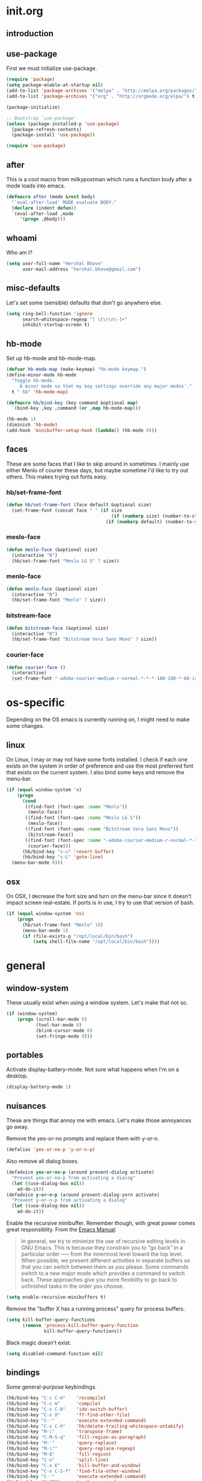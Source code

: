 * init.org
** introduction
** use-package
First we must initialize use-package.

#+BEGIN_SRC emacs-lisp :tangle yes
  (require 'package)
  (setq package-enable-at-startup nil)
  (add-to-list 'package-archives '("melpa" . "http://melpa.org/packages/"))
  (add-to-list 'package-archives '("org" . "http://orgmode.org/elpa/") t)

  (package-initialize)

  ;; Bootstrap `use-package'
  (unless (package-installed-p 'use-package)
    (package-refresh-contents)
    (package-install 'use-package))

  (require 'use-package)
#+END_SRC
** after
This is a cool macro from milkypostman which runs a function body
after a mode loads into emacs.

#+BEGIN_SRC emacs-lisp :tangle yes
  (defmacro after (mode &rest body)
    "`eval-after-load' MODE evaluate BODY."
    (declare (indent defun))
    `(eval-after-load ,mode
       '(progn ,@body)))
#+END_SRC
** whoami
Who am I?

#+BEGIN_SRC emacs-lisp :tangle yes
  (setq user-full-name "Hershal Bhave"
        user-mail-address "hershal.bhave@gmail.com")
#+END_SRC
** misc-defaults
Let's set some (sensible) defaults that don't go anywhere else.

#+BEGIN_SRC emacs-lisp :tangle yes
  (setq ring-bell-function 'ignore
        search-whitespace-regexp "[ \t\r\n\-]+"
        inhibit-startup-screen t)
#+END_SRC
** hb-mode
Set up hb-mode and hb-mode-map.

#+BEGIN_SRC emacs-lisp :tangle yes
  (defvar hb-mode-map (make-keymap) "hb-mode keymap.")
  (define-minor-mode hb-mode
    "Toggle hb-mode.
       A minor mode so that my key settings override any major modes'."
    t " hb" 'hb-mode-map)

  (defmacro hb/bind-key (key command &optional map)
    `(bind-key ,key ,command (or ,map hb-mode-map)))

  (hb-mode 1)
  (diminish 'hb-mode)
  (add-hook 'minibuffer-setup-hook (lambda() (hb-mode 0)))
#+END_SRC
** faces
These are some faces that I like to skip around in sometimes. I mainly
use either Menlo of courier these days, but maybe sometime I'd like to
try out others. This makes trying out fonts easy.

*** hb/set-frame-font
#+BEGIN_SRC emacs-lisp :tangle yes
  (defun hb/set-frame-font (face default &optional size)
    (set-frame-font (concat face " " (if size
                                         (if (numberp size) (number-to-string size) (size))
                                       (if (numberp default) (number-to-string default) (default))))))
#+END_SRC
*** meslo-face
#+BEGIN_SRC emacs-lisp :tangle yes
  (defun meslo-face (&optional size)
    (interactive "N")
    (hb/set-frame-font "Meslo LG S" 7 size))
#+END_SRC
*** menlo-face
#+BEGIN_SRC emacs-lisp :tangle yes
  (defun menlo-face (&optional size)
    (interactive "N")
    (hb/set-frame-font "Menlo" 7 size))
#+END_SRC
*** bitstream-face
#+BEGIN_SRC emacs-lisp :tangle yes
  (defun bitstream-face (&optional size)
    (interactive "N")
    (hb/set-frame-font "Bitstream Vera Sans Mono" 7 size))
#+END_SRC
*** courier-face
#+BEGIN_SRC emacs-lisp :tangle yes
  (defun courier-face ()
    (interactive)
    (set-frame-font "-adobe-courier-medium-r-normal-*-*-*-100-100-*-60-iso10646-1"))
#+END_SRC
* os-specific
Depending on the OS emacs is currently running on, I might need to
make some changes.

** linux
On Linux, I may or may not have some fonts installed. I check if each
one exists on the system in order of preference and use the most
preferred font that exists on the current system. I also bind some
keys and remove the menu-bar.

#+BEGIN_SRC emacs-lisp :tangle yes
  (if (equal window-system 'x)
      (progn
        (cond
         ((find-font (font-spec :name "Menlo"))
          (menlo-face))
         ((find-font (font-spec :name "Meslo LG S"))
          (meslo-face))
         ((find-font (font-spec :name "Bitstream Vera Sans Mono"))
          (bitstream-face))
         ((find-font (font-spec :name "-adobe-courier-medium-r-normal-*-*-*-100-100-*-60-iso10646-1"))
          (courier-face)))
        (hb/bind-key "s-u" 'revert-buffer)
        (hb/bind-key "s-L" 'goto-line)
    (menu-bar-mode 0)))
#+END_SRC
** osx
On OSX, I decrease the font size and turn on the menu-bar since it
doesn't impact screen real-estate. If ports is in use, I try to use
that version of bash.

#+BEGIN_SRC emacs-lisp :tangle yes
  (if (equal window-system 'ns)
      (progn
        (hb/set-frame-font "Menlo" 10)
        (menu-bar-mode 1)
        (if (file-exists-p "/opt/local/bin/bash")
            (setq shell-file-name "/opt/local/bin/bash"))))
#+END_SRC
* general
** window-system
These usually exist when using a window system. Let's make that not
so.
#+BEGIN_SRC emacs-lisp :tangle yes
  (if (window-system)
      (progn (scroll-bar-mode 0)
             (tool-bar-mode 0)
             (blink-cursor-mode 0)
             (set-fringe-mode 0)))
#+END_SRC
** portables
Activate display-battery-mode. Not sure what happens when I'm on a
desktop.

#+BEGIN_SRC emacs-lisp :tangle yes
  (display-battery-mode 1)
#+END_SRC
** nuisances
These are things that annoy me with emacs. Let's make those annoyances
go away.

Remove the yes-or-no prompts and replace them with y-or-n.
#+BEGIN_SRC emacs-lisp :tangle yes
  (defalias 'yes-or-no-p 'y-or-n-p)
#+END_SRC

Also remove all dialog boxes.
#+BEGIN_SRC emacs-lisp :tangle yes
  (defadvice yes-or-no-p (around prevent-dialog activate)
    "Prevent yes-or-no-p from activating a dialog"
    (let ((use-dialog-box nil))
      ad-do-it))
  (defadvice y-or-n-p (around prevent-dialog-yorn activate)
    "Prevent y-or-n-p from activating a dialog"
    (let ((use-dialog-box nil))
      ad-do-it))
#+END_SRC

Enable the recursive minibuffer. Remember though, with great power
comes great responsiblity. From the [[http://www.gnu.org/software/emacs/manual/html_node/emacs/Recursive-Edit.html][Emacs Manual]]:

#+BEGIN_QUOTE
In general, we try to minimize the use of recursive editing levels in
GNU Emacs. This is because they constrain you to “go back” in a
particular order --— from the innermost level toward the top
level. When possible, we present different activities in separate
buffers so that you can switch between them as you please. Some
commands switch to a new major mode which provides a command to switch
back. These approaches give you more flexibility to go back to
unfinished tasks in the order you choose.
#+END_QUOTE

#+BEGIN_SRC emacs-lisp :tangle yes
  (setq enable-recursive-minibuffers t)
#+END_SRC

Remove the "buffer X has a running process" query for
process buffers.
#+BEGIN_SRC emacs-lisp :tangle yes
  (setq kill-buffer-query-functions
        (remove 'process-kill-buffer-query-function
                kill-buffer-query-functions))
#+END_SRC

Black magic doesn't exist.
#+BEGIN_SRC emacs-lisp :tangle yes
  (setq disabled-command-function nil)
#+END_SRC
** bindings
Some general-purpose keybindings.

#+BEGIN_SRC emacs-lisp :tangle yes
  (hb/bind-key "C-c C-m"    'recompile)
  (hb/bind-key "C-c m"      'compile)
  (hb/bind-key "C-x C-b"    'ido-switch-buffer)
  (hb/bind-key "C-x O"      'ff-find-other-file)
  (hb/bind-key "C-'"        'execute-extended-command)
  (hb/bind-key "C-x C-h"    'hb/delete-trailing-whitespace-untabify)
  (hb/bind-key "M-|"        'transpose-frame)
  (hb/bind-key "C-M-S-q"    'fill-region-as-paragraph)
  (hb/bind-key "M-'"        'query-replace)
  (hb/bind-key "M-\""       'query-replace-regexp)
  (hb/bind-key "M-Q"        'fill-region)
  (hb/bind-key "C-o"        'split-line)
  (hb/bind-key "C-x K"      'kill-buffer-and-window)
  (hb/bind-key "C-x C-S-f"  'find-file-other-window)
  (hb/bind-key "C-'"        'execute-extended-command)
  (hb/bind-key "M-SPC"      'cycle-spacing)
  (hb/bind-key "M-;"        'replace-regexp)
  (hb/bind-key "C-x C-b"    'switch-to-other-buffer)
#+END_SRC
** general-general
General stuff here. I don't know where to categorize this, so
general-general.

#+BEGIN_SRC emacs-lisp :tangle yes
  (global-auto-revert-mode t)
  (set-buffer-file-coding-system 'unix)
  (setq-default indent-tabs-mode nil)

  (setq vc-follow-symlinks t
        ediff-auto-refine 'on
        ring-bell-function 'ignore
        backup-directory-alist `((".*" . , "~/.emacs-backups/"))
        tramp-auto-save-directory "~/.emacs-backups/"
        kill-whole-line t
        size-indication-mode t
        display-time-24hr-format t
        revert-without-query '(".*"))

  (toggle-truncate-lines 1)
  (column-number-mode 1)
#+END_SRC

** hydras
*** configuration
#+BEGIN_SRC emacs-lisp :tangle yes
  (defun hb/configure-hydra ()
    (hb/configure-hydra-movement)
    (hb/configure-hydra-fold-this)
    (hb/configure-hydra-options))
#+END_SRC
*** movement
#+BEGIN_SRC emacs-lisp :tangle yes
  (defun hb/configure-hydra-movement ()
    (setq scroll-amount 10)
    (defhydra hb/hydra-movement (hb-mode-map "M-m" :color red)
      "movement"
      ("j"     (scroll-up scroll-amount)     "down")
      ("k"     (scroll-down scroll-amount)   "up")
      ("f"     hb/scroll-up-halfpage         "down half")
      ("b"     hb/scroll-down-halfpage       "up half")
      ("SPC"   scroll-up                     "down full")
      ("S-SPC" scroll-down                   "up full")
      ("s"     isearch-forward               "isearch")
      ("v"     visual-line-mode              "visual-line")
      ("a"     auto-fill-mode                "auto-fill-mode")
      ("i"     set-fill-column               "fill-column")
      ("o"     follow-mode-80-char           "follow-mode-80-char")
      ("w"     ace-window                    "ace-window")))
#+END_SRC
*** fold-this
#+BEGIN_SRC emacs-lisp :tangle yes
  (defun hb/configure-hydra-fold-this ()
    (defhydra hb/fold-this (hb-mode-map "C-x f" :color blue)
      "fold-this"
      ("f" fold-this "fold-this")
      ("u" fold-this-unfold-at-point "unfold-at-point")
      ("a" fold-this-unfold-all "unfold-all")))
#+END_SRC
*** options
#+BEGIN_SRC emacs-lisp :tangle yes
  (defun hb/configure-hydra-options ()
    (defhydra hb/options (hb-mode-map "M-o" :color blue)
      "options"
      ("v" visual-line-mode               "visual-line")
      ("a" auto-fill-mode                 "auto-fill-mode")
      ("f" set-fill-column                "fill-column")
      ("o" follow-mode-80-char-compliant  "follow-mode")
      ("w" writegood-mode                 "writegood-mode")
      ("f" font-lock-fontify-buffer       "fontify-buffer")
      ("s" meslo-face                     "meslo-face")
      ("n" menlo-face                     "menlo-face")
      ("b" bitstream-face                 "bistream-face")
      ("c" courier-face                   "courier-face")))
#+END_SRC
* packages
** ace-window
#+BEGIN_SRC emacs-lisp :tangle yes
  (use-package ace-window
    :ensure t
    :config
    (hb/bind-key "C-x p" 'ace-window)
    (setq aw-leading-char-style 'path
          aw-keys (number-sequence 97 (+ 97 26)))
    (custom-set-faces '(aw-leading-char-face ((t (:inherit ace-jump-face-foreground :height 3.0))))))
#+END_SRC
** async
#+BEGIN_SRC emacs-lisp :tangle yes
  (use-package async
    :ensure t)
#+END_SRC
** auto-complete
#+BEGIN_SRC emacs-lisp :tangle yes
  (use-package auto-complete
    :ensure t
    :config
    (setq ac-use-menu-map t)
    (ac-config-default)
    (setq-default ac-auto-show-menu 0.1)
    (setq-default ac-sources (append '(ac-source-imenu) ac-sources))
    (hb/bind-key "C-n" nil ac-menu-map)
    (hb/bind-key "C-p" nil ac-menu-map)
    (global-auto-complete-mode)
    :diminish "")
#+END_SRC
** bind-key
#+BEGIN_SRC emacs-lisp :tangle yes
  (use-package bind-key
    :ensure t)
#+END_SRC
** bliss-theme
#+BEGIN_SRC emacs-lisp :tangle yes
  (use-package bliss-theme
    :ensure t
    :config
    (load-theme 'bliss t)
    (set-face-attribute 'highlight nil :foreground 'nil :underline 'nil :background "#222222"))
#+END_SRC
** bury-successful-compilation
#+BEGIN_SRC emacs-lisp :tangle yes
  (use-package bury-successful-compilation
    :ensure t
    :config (bury-successful-compilation))
#+END_SRC
** diminish
#+BEGIN_SRC emacs-lisp :tangle yes
  (use-package diminish
    :commands diminish
    :config
    (diminish 'auto-fill-function)
    (diminish 'visual-line-mode))
#+END_SRC
** ediff
#+BEGIN_SRC emacs-lisp :tangle yes
  (use-package ediff
    :ensure t
    :config (setq ediff-window-setup-function 'ediff-setup-windows-plain))
#+END_SRC
** expand-region
#+BEGIN_SRC emacs-lisp :tangle yes
  (use-package expand-region
    :ensure t
    :config
    (hb/bind-key "C-=" 'er/expand-region)
    (hb/bind-key "C-+" 'er/contract-region))
#+END_SRC
** fic-mode
*** configuration
#+BEGIN_SRC emacs-lisp :tangle yes
  (defun hb/configure-fic-mode ()
    (turn-on-fic-mode)
    (diminish 'fic-mode ""))
#+END_SRC
*** package
#+BEGIN_SRC emacs-lisp :tangle yes
  (use-package fic-mode
    :ensure t
    :config (add-hook 'prog-mode-hook 'hb/configure-fic-mode))
#+END_SRC
** fold-this
#+BEGIN_SRC emacs-lisp :tangle yes
  (use-package fold-this
    :ensure t)
#+END_SRC
** helm
*** configuration
#+BEGIN_SRC emacs-lisp :tangle yes
  (defun hb/configure-helm ()
    (hb/configure-helm-bindings)
    (hb/configure-helm-preferences))
#+END_SRC
*** preferences
#+BEGIN_SRC emacs-lisp :tangle yes
  (defun hb/configure-helm-preferences ()
    (setq helm-buffers-fuzzy-matching t
          helm-recentf-fuzzy-match t
          helm-semantic-fuzzy-match t
          helm-imenu-fuzzy-match t))
#+END_SRC
*** macros
**** helm-power-buffer-list
#+BEGIN_SRC emacs-lisp :tangle yes
  (defun hb/helm-power-buffer-list ()
    (interactive)
    (require 'helm-files)
    (unless helm-source-buffers-list
      (setq helm-source-buffers-list
            (helm-make-source "Buffers" 'helm-source-buffers)))
    (helm :sources '(helm-source-buffers-list
                     helm-source-ido-virtual-buffers
                     helm-source-buffer-not-found
                     helm-source-recentf
                     helm-source-findutils)
          :buffer "*helm-power*"
          :truncate-lines t))
#+END_SRC
*** bindings
#+BEGIN_SRC emacs-lisp :tangle yes
  (defun hb/configure-helm-bindings ()
    (hb/bind-key "C-x b" 'hb/helm-power-buffer-list)
    (hb/bind-key "M-y" 'helm-show-kill-ring)
    (hb/bind-key "C-x C-f" 'helm-find-files)
    (hb/bind-key "M-i" 'helm-semantic-or-imenu))
#+END_SRC
*** package
#+BEGIN_SRC emacs-lisp :tangle yes
  (use-package helm
    :ensure t
    :config
    (hb/configure-helm))
#+END_SRC
** ibuffer-vc
#+BEGIN_SRC emacs-lisp :tangle yes
  (use-package ibuffer-vc
    :ensure t
    :config
    (add-hook 'ibuffer-mode-hook 'ibuffer-vc-set-filter-groups-by-vc-root))
#+END_SRC
** icomplete+
#+BEGIN_SRC emacs-lisp :tangle yes
  (use-package icomplete+
    :ensure t
    :config (icomplete-mode))
#+END_SRC
** ido
*** configuration
#+BEGIN_SRC emacs-lisp :tangle yes
  (defun hb/configure-ido ()
    (hb/configure-ido-preferences)
    (advice-add 'ido-init-completion-maps :after
                #'hb/configure-ido-bindings))
#+END_SRC
*** preferences
#+BEGIN_SRC emacs-lisp :tangle yes
  (defun hb/configure-ido-preferences ()
    (setq ido-enable-flex-matching t
            ido-everywhere t
            ido-max-directory-size 100000
            ido-create-new-buffer 'always
            ido-default-file-method 'selected-window
            ido-default-buffer-method 'selected-window))
#+END_SRC
*** bindings
#+BEGIN_SRC emacs-lisp :tangle yes
  (defun hb/configure-ido-bindings ()
    (hb/bind-key "C-a" nil ido-common-completion-map))
#+END_SRC
*** package
#+BEGIN_SRC emacs-lisp :tangle yes
  (use-package ido
    :ensure t
    :config
    (hb/configure-ido))
#+END_SRC
** ido-complete-space-or-hyphen
#+BEGIN_SRC emacs-lisp :tangle yes
  (use-package ido-complete-space-or-hyphen
    :ensure t
    :config
    (ido-complete-space-or-hyphen-enable))
#+END_SRC
** ido-hacks
#+BEGIN_SRC emacs-lisp :tangle yes
  (use-package ido-hacks
    :ensure t
    :config
    (ido-mode 1)
    (ido-hacks-mode 1))
#+END_SRC
** ido-vertical
#+BEGIN_SRC emacs-lisp :tangle yes
  (use-package ido-vertical-mode
    :ensure t
    :config
    (ido-vertical-mode 1)
    (setq ido-vertical-show-count t
          ido-use-faces t
          ido-vertical-define-keys 'C-n-C-p-up-down-left-right))
#+END_SRC
** multiple-cursors
*** configuration
#+BEGIN_SRC emacs-lisp :tangle yes
  (defun hb/configure-mc ()
    (hb/configure-mc-isearch)
    (hb/configure-mc-bindings)
    (hb/configure-mc-fixes))
#+END_SRC
*** mc-isearch
#+BEGIN_SRC emacs-lisp :tangle yes
  (defun hb/configure-mc-isearch ()
        (defvar jc/mc-search--last-term nil)
        (defun jc/mc-search (search-command)
          ;; Read new search term when not repeated command or applying to fake cursors
          (when (and (not mc--executing-command-for-fake-cursor)
                     (not (eq last-command 'jc/mc-search-forward))
                     (not (eq last-command 'jc/mc-search-backward)))
            (setq jc/mc-search--last-term (read-from-minibuffer "Search: ")))
          (funcall search-command jc/mc-search--last-term))
        (defun jc/mc-search-forward ()
          "Simplified version of forward search that supports multiple cursors"
          (interactive)
          (jc/mc-search 'search-forward))
        (defun jc/mc-search-backward ()
          "Simplified version of backward search that supports multiple cursors"
          (interactive)
          (jc/mc-search 'search-backward)))
  (after 'multiple-cursors
    (hb/bind-key "C-s" 'jc/mc-search-forward mc/keymap)
    (hb/bind-key "C-r" 'jc/mc-search-backward mc/keymap))
#+END_SRC
*** bindings
#+BEGIN_SRC emacs-lisp :tangle yes
  (defun hb/configure-mc-bindings ()
    (hb/bind-key "C-S-c C-S-c" 'mc/edit-lines)
    (hb/bind-key "C-S-SPC" 'set-rectangular-region-anchor)
    (hb/bind-key "C->" 'mc/mark-next-like-this)
    (hb/bind-key "C-<" 'mc/mark-previous-like-this)
    (hb/bind-key "C-c C-<" 'mc/mark-all-like-this)
    (hb/bind-key "C-c C->" 'mc/mark-all-like-this-dwim)
    (hb/bind-key "C-c ~" 'mc/insert-numbers)
    (hb/bind-key "M-~" 'mc/sort-regions)
    (hb/bind-key "C-~" 'mc/reverse-regions)
    (hb/bind-key "C-S-c C-e" 'mc/edit-ends-of-lines)
    (hb/bind-key "C-S-c C-a" 'mc/edit-beginnings-of-lines))
#+END_SRC
*** fixes
#+BEGIN_SRC emacs-lisp :tangle yes
  (defun hb/configure-mc-fixes ()
    (hb/bind-key "M-SPC" 'just-one-space mc/keymap))
#+END_SRC
*** package
#+BEGIN_SRC emacs-lisp :tangle yes
  (use-package multiple-cursors
    :ensure t
    :config (hb/configure-mc))
#+END_SRC
** org
*** configuration
#+BEGIN_SRC emacs-lisp :tangle yes
  (defun hb/configure-org ()
    (setq org-src-window-setup 'other-window
          org-startup-indented t
          org-hide-emphasis-markers t
          org-startup-folded 'content)
    (after 'org-indent
      (diminish 'org-indent-mode ""))
    (hb/bind-key "C-x C-s" 'org-babel-tangle org-mode-map)
    (add-to-list 'org-structure-template-alist
                 '("st"
                   "#+BEGIN_SRC emacs-lisp :tangle yes\n?\n#+END_SRC"
                   "<src lang=\"?\">\n\n</src>"))
    (add-hook 'org-mode-hook 'hb/configure-org-mode-hook))
#+END_SRC
*** hooks
Note that this has a dependency on writegood-mode.
#+BEGIN_SRC emacs-lisp :tangle yes
  (defun hb/configure-org-mode-hook ()
    (auto-fill-mode 1)
    (writegood-mode 1)
    (setq-local ac-auto-show-menu 2.0)
    (setq-local ac-delay 2.0))
#+END_SRC
*** package
#+BEGIN_SRC emacs-lisp :tangle yes
  (use-package org
    :ensure t
    :pin org
    :config
    (hb/configure-org))
#+END_SRC
** org-ac
#+BEGIN_SRC emacs-lisp :tangle yes
  (use-package org-ac
    :ensure t
    :config (org-ac/config-default))
#+END_SRC
** undo-tree
*** configuration
Thanks [[http://whattheemacsd.com/my-misc.el-02.html][Magnar]]!
#+BEGIN_SRC emacs-lisp :tangle yes
  (defun hb/configure-undo-tree ()
    (defadvice undo-tree-undo (around keep-region activate)
      (if (use-region-p)
          (let ((m (set-marker (make-marker) (mark)))
                (p (set-marker (make-marker) (point))))
            ad-do-it
            (goto-char p)
            (set-mark m)
            (set-marker p nil)
            (set-marker m nil))
        ad-do-it)))
#+END_SRC
*** package
#+BEGIN_SRC emacs-lisp :tangle yes
  (use-package undo-tree
    :ensure t
    :diminish ""
    :config
    (hb/configure-undo-tree)
    (global-undo-tree-mode))
#+END_SRC
** uniquify
#+BEGIN_SRC emacs-lisp :tangle yes
  (require 'uniquify)
  (setq uniquify-buffer-name-style 'post-forward
        uniquify-separator ":")
#+END_SRC
** hydra
#+BEGIN_SRC emacs-lisp :tangle yes
  (use-package hydra
    :ensure t
    :config (hb/configure-hydra))
#+END_SRC
** magit
#+BEGIN_SRC emacs-lisp :tangle yes
  (use-package magit
    :ensure t
    :commands magit-status
    :init
    (hb/bind-key "C-c g" 'magit-status)
    (setq magit-auto-revert-mode-lighter "")
    (setq magit-last-seen-setup-instructions "1.4.0"))
#+END_SRC
** monochrome-theme
#+BEGIN_SRC emacs-lisp :tangle no
  (use-package monochrome-theme
    :ensure t)
#+END_SRC
** smartparens-mode
*** configuration
#+BEGIN_SRC emacs-lisp :tangle yes
  (defun hb/configure-smartparens ()
    (sp-use-paredit-bindings)
    (hb/configure-smartparens-emacs-lisp))
#+END_SRC
*** emacs-lisp
#+BEGIN_SRC emacs-lisp :tangle yes
  (defun hb/configure-smartparens-emacs-lisp ()
    (sp-local-pair 'emacs-lisp-mode "'" nil :actions nil)
    (sp-local-pair 'emacs-lisp-mode "`" nil :actions nil)
    (add-hook 'emacs-lisp-mode-hook 'smartparens-strict-mode)
    (sp-local-pair 'lisp-interaction-mode "'" nil :actions nil)
    (sp-local-pair 'lisp-interaction-mode "`" nil :actions nil)
    (add-hook 'lisp-interaction-mode-hook 'smartparens-strict-mode))
#+END_SRC
*** package
#+BEGIN_SRC emacs-lisp :tangle yes
  (use-package smartparens
    :ensure t
    :diminish ""
    :config
    (smartparens-global-mode)
    (show-smartparens-global-mode)
    (hb/configure-smartparens))
#+END_SRC
** transpose-frame
#+BEGIN_SRC emacs-lisp :tangle yes
  (use-package transpose-frame
    :ensure t
    :config (hb/bind-key "M-|" 'transpose-frame))
#+END_SRC
** winner
#+BEGIN_SRC emacs-lisp :tangle yes
  (use-package winner
    :ensure t
    :config (winner-mode 1))
#+END_SRC
** windmove
#+BEGIN_SRC emacs-lisp :tangle yes
  (use-package windmove
    :ensure t
    :config (windmove-default-keybindings))
#+END_SRC
** writegood-mode
#+BEGIN_SRC emacs-lisp
    (use-package writegood-mode
      :ensure t
      :diminish "")
#+END_SRC
* major-modes
** c++
#+BEGIN_SRC emacs-lisp :tangle yes
  (defun hb/configure-c-common ()
      (setq c-basic-offset 4
            comment-start "/* "
            comment-end " */"))
  (add-hook 'c-mode-common-hook 'hb/configure-c-common)
#+END_SRC
** java
#+BEGIN_SRC emacs-lisp :tangle yes
  (defun hb/configure-java ()
      (setq c-basic-offset 4
            comment-start "/* "
            comment-end " */"))
  (add-hook 'java-mode-hook 'hb/configure-java)
#+END_SRC
* macros
** hb/quotemeta
#+BEGIN_SRC emacs-lisp :tangle yes
  (defun hb/quotemeta (str-val)
    "Return STR-VAL with all non-word characters and / escaped with backslash.

  This is more vigorous than `shell-quote-argument'."
    (save-match-data
      (replace-regexp-in-string "\\([^A-Za-z_0-9 /]\\)" "\\\\\\1" str-val)))
#+END_SRC
** follow-mode-80-char-compliant
Thanks to @EricCrosson.
#+BEGIN_SRC emacs-lisp :tangle yes
  (defun follow-mode-80-char-compliant()
    "Open the current buffer in `follow-mode' in as many 80-char
  windows as you can fit on this screen."
    (interactive)
    (delete-other-windows)
    (follow-mode 1)
    (let ((width (window-total-width nil 'floor)))
      (while (> width 80)
        (split-window-horizontally)
        (balance-windows)
        (setq width (window-total-width nil 'floor))))
    (delete-window)
    (balance-windows)
    (recenter-top-bottom))
#+END_SRC
** delete-trailing-whitespace-untabify
I want this to be everywhere except in Makefiles.
#+BEGIN_SRC emacs-lisp :tangle yes
  (setq makefile-modes '(makefile-mode
                         makefile-bsdmake-mode
                         makefile-gmake-mode
                         makefile-imake-mode
                         makefile-makepp-mode
                         makefile-automake-mode))

  (defun hb/delete-trailing-whitespace-untabify ()
    (interactive)
    (if (not (member major-mode makefile-modes))
        (progn
          (delete-trailing-whitespace (point-min) (point-max))
          (untabify (point-min) (point-max)))))

  (add-hook 'before-save-hook 'hb/delete-trailing-whitespace-untabify)
#+END_SRC
** scroll-halfpage
#+BEGIN_SRC emacs-lisp :tangle yes
  (defun window-half-height ()
    (max 1 (/ (1- (window-height (selected-window))) 2)))

  (defun hb/scroll-up-halfpage ()
    (interactive)
    (scroll-up (window-half-height)))

  (defun hb/scroll-down-halfpage ()
    (interactive)
    (scroll-down (window-half-height)))
#+END_SRC
** back-to-indentation-or-beginning
This frees up M-m by making C-a do double-duty as beginning-of-line
and back-to-indentation
#+BEGIN_SRC emacs-lisp :tangle yes
  (defun back-to-indentation-or-beginning ()
    (interactive)
    (if (bolp) (back-to-indentation) (beginning-of-line)))
  (hb/bind-key "C-a" 'back-to-indentation-or-beginning)
#+END_SRC
** visit-term-buffer
Quickly visit an open term buffer
Credits: @bbatsov, http://emacsredux.com/blog/2013/03/29/terminal-at-your-fingertips/
#+BEGIN_SRC emacs-lisp :tangle yes
  (defun visit-term-buffer ()
    "Create or visit a terminal buffer."
    (interactive)
    (if (not (get-buffer "*ansi-term*"))
        (progn
          (split-window-sensibly (selected-window))
          (other-window 1)
          (ansi-term (getenv "SHELL")))
      (switch-to-buffer-other-window "*ansi-term*")))
  (hb/bind-key "C-c t" 'visit-term-buffer)
#+END_SRC
** ido-goto-symbol
#+BEGIN_SRC emacs-lisp :tangle yes
  (defun ido-goto-symbol (&optional symbol-list)
    "Refresh imenu and jump to a place in the buffer using Ido."
    (interactive)
    (unless (featurep 'imenu)
      (require 'imenu nil t))
    (cond
     ((not symbol-list)
      (let ((ido-mode ido-mode)
            (ido-enable-flex-matching
             (if (boundp 'ido-enable-flex-matching)
                 ido-enable-flex-matching t))
            name-and-pos symbol-names position)
        (unless ido-mode
          (ido-mode 1)
          (setq ido-enable-flex-matching t))
        (while (progn
                 (imenu--cleanup)
                 (setq imenu--index-alist nil)
                 (ido-goto-symbol (imenu--make-index-alist))
                 (setq selected-symbol
                       (ido-completing-read "Symbol? " symbol-names))
                 (string= (car imenu--rescan-item) selected-symbol)))
        (unless (and (boundp 'mark-active) mark-active)
          (push-mark nil t nil))
        (setq position (cdr (assoc selected-symbol name-and-pos)))
        (cond
         ((overlayp position)
          (goto-char (overlay-start position)))
         (t
          (goto-char position)))))
     ((listp symbol-list)
      (dolist (symbol symbol-list)
        (let (name position)
          (cond
           ((and (listp symbol) (imenu--subalist-p symbol))
            (ido-goto-symbol symbol))
           ((listp symbol)
            (setq name (car symbol))
            (setq position (cdr symbol)))
           ((stringp symbol)
            (setq name symbol)
            (setq position
                  (get-text-property 1 'org-imenu-marker symbol))))
          (unless (or (null position) (null name)
                      (string= (car imenu--rescan-item) name))
            (add-to-list 'symbol-names name)
            (add-to-list 'name-and-pos (cons name position))))))))
  (hb/bind-key "C-c i" 'ido-goto-symbol)
  (hb/bind-key "C-c I" 'imenu)
#+END_SRC
** comment-dwim-line
#+BEGIN_SRC emacs-lisp :tangle yes
  (defun comment-dwim-line (&optional arg)
    "Replacement for the comment-dwim command.
  If no region is selected and current line is not blank and we are not at the end of the line,
  then comment current line.
  Replaces default behaviour of comment-dwim, when it inserts comment at the end of the line."
    (interactive "*P")
    (comment-normalize-vars)
    (if (or (and (not (region-active-p)) (not (looking-at "[ \t]*$"))) (and (not (equal comment-end "")) (looking-at (hb/quotemeta comment-end))))
        (if (looking-at (hb/quotemeta comment-end))
            (progn
              (comment-or-uncomment-region (if (comment-beginning) (comment-beginning) (line-beginning-position)) (line-end-position))
              (delete-trailing-whitespace (line-beginning-position) (line-end-position)))
          (comment-or-uncomment-region (line-beginning-position) (line-end-position)))
      (comment-dwim arg)))

  (hb/bind-key "C-;" 'comment-dwim-line)
#+END_SRC
** capitalize-dwim
Not sure why this doesn't exist yet.
#+BEGIN_SRC emacs-lisp :tangle yes
  (defun capitalize-line-dwim ()
    (interactive)
    (if (region-active-p)
        (save-excursion
          (let ((beg (region-beginning))
                (end (region-end)))
            (capitalize-region beg end)))
      (save-excursion
        (let ((beg (line-beginning-position))
              (end (line-end-position)))
          (capitalize-region beg end)))))

  (hb/bind-key "C-x c" 'capitalize-line-dwim)
#+END_SRC
** eval-and-replace
#+BEGIN_SRC emacs-lisp :tangle yes
  (defun fc-eval-and-replace ()
    "Replace the preceding sexp with its value."
    (interactive)
    (backward-kill-sexp)
    (condition-case nil
        (prin1 (eval (read (current-kill 0)))
               (current-buffer))
      (error (message "Invalid expression")
             (insert (current-kill 0)))))
  (hb/bind-key "C-c C-x C-e" 'fc-eval-and-replace)
#+END_SRC
** switch-to-other-buffer
#+BEGIN_SRC emacs-lisp :tangle yes
  (defun switch-to-other-buffer ()
    (interactive)
    (switch-to-buffer nil))
#+END_SRC
* conclusion
Open this file
#+BEGIN_SRC emacs-lisp :tangle yes
  (find-file "~/.emacs.d/init.org")
#+END_SRC

* [0/18] todos
:PROPERTIES:
:visibility: overview
:END:
** TODO :org: find out how to use orgmode tags properly
Reference [[http://orgmode.org/manual/Tags.html][the org manual]].
** TODO :annoy:org: don't allow 'org-edit-special' to clobber my window config
** TODO :annoy: make something similar to esc's should-have functions
** TODO :annoy: delete-that-newly-opened-window
- add to movement hydra ("d"?)
** TODO :annoy: reopen-in-other-window
- add to movement hydra ("o"?)
** TODO :annoy:org: add org fly-dictate minor mode
Should automatically correct dictation issues. Prospective features:
- make heading titles capitalized
  - except when there are more than two consecutive upper case characters
    - if so, ignore that word
    - else continue capitalizing
- automatically create definitions based on dictating a specific word
  or phrase:
  - maybe a way to dictate a M-x command?
    - "dictate-meta-x"!
- if there is a capital letter in the middle of a word, that probably
  means that the word needs to be split
  - e.g. thisThat -> this that
  - determine when the concatenation needs to be split into two
    sentences or two words
** TODO :magit:hydra:git: make git hydra
should have some common vc, magit, git-messenger, and git-timemachine
commands
** TODO :annoy: set up c++ indentation rules properly
- public/private spacing
- set up style
- constructor arguments should be auto-filled and c-basic-offset
  tabbed
  - the constructor argument name and type should not be broken across
    lines
** TODO :dired: investigate up dired-single
- [[http://www.emacswiki.org/emacs/dired-single.el]]
** TODO :convenience: investigate company-mode
** TODO :convenience: integrate semantic with c/c++
** TODO :convenience: investigate test-map
** TODO :convenience: investivate paredit vs smartparens
** TODO :annoy: get smartparens to close quotes properly
** TODO :annoy: remove single quotes from smartparens pairs
** TODO :annoy:convenience: investigate and change bindings for ido
** TODO investigate req-package
This will fix writegood-mode and org-mode dependencies
** TODO investigate shell-pop
** TODO investigate helm
[[http://tuhdo.github.io/helm-intro.html][Helm intro]]
** TODO investigate projectile
** TODO investigate flx-ido
** TODO add before-save-hook to create immediate dirs
Something like...
#+BEGIN_SRC emacs-lisp
(add-hook 'before-save-hook
          (lambda ()
            (when buffer-file-name
              (let ((dir (file-name-directory buffer-file-name)))
                (when (and (not (file-exists-p dir))
                           (y-or-n-p (format "Directory %s does not exist. Create it?" dir)))
                  (make-directory dir t))))))
#+END_SRC
** TODO layer maps above a mode's map so I don't override its bindings
